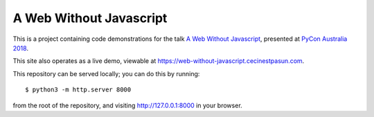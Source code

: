 A Web Without Javascript
------------------------

This is a project containing code demonstrations for the talk `A Web Without Javascript <https://2018.pycon-au.org/talks/43077-a-web-without-javascript/>`__, presented at `PyCon Australia 2018 <https://2018.pycon-au.org>`__.

This site also operates as a live demo, viewable at
`https://web-without-javascript.cecinestpasun.com <https://web-without-javascript.cecinestpasun.com>`__.

This repository can be served locally; you can do this by running::

    $ python3 -m http.server 8000

from the root of the repository, and visiting `http://127.0.0.1:8000 <http://127.0.0.1:8000>`__ in your browser.
